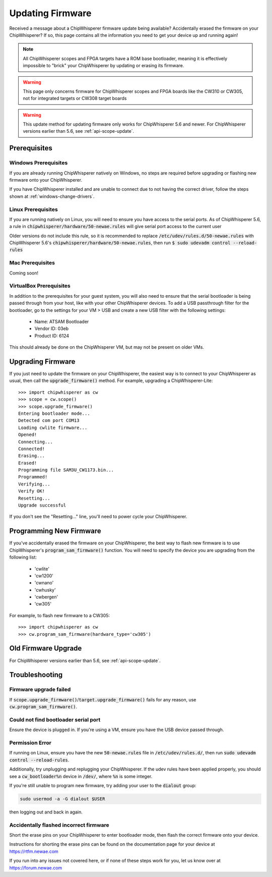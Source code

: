.. _Updating_Firmware:

#################
Updating Firmware
#################

Received a message about a ChipWhisperer firmware update being available? Accidentally
erased the firmware on your ChipWhisperer? If so, this page contains all the information
you need to get your device up and running again!

.. note:: All ChipWhisperer scopes and FPGA targets have a ROM base bootloader,
    meaning it is effectively impossible to "brick" your ChipWhisperer
    by updating or erasing its firmware.

.. warning:: This page only concerns firmware for ChipWhisperer scopes
    and FPGA boards like the CW310 or CW305, not for integrated
    targets or CW308 target boards

.. warning:: This update method for updating firmware only works
    for ChipWhisperer 5.6 and newer.
    For ChipWhisperer versions earlier than 5.6, see :ref:`api-scope-update`.

*********************
Prerequisites
*********************

=====================
Windows Prerequisites
=====================

If you are already running ChipWhisperer natively on Windows,
no steps are required before upgrading or flashing
new firmware onto your ChipWhisperer.

If you have ChipWhisperer installed and are unable to 
connect due to not having the correct driver, follow the steps
shown at :ref:`windows-change-drivers`.

=====================
Linux Prerequisites
=====================

If you are running natively on Linux, you will need to 
ensure you have access to the serial ports. As of
ChipWhisperer 5.6, a rule in :code:`chipwhisperer/hardware/50-newae.rules`
will give serial port access to the current user

Older versions do not include this rule, so it is recommended to replace :code:`/etc/udev/rules.d/50-newae.rules`
with ChipWhisperer 5.6's :code:`chipwhisperer/hardware/50-newae.rules`, then run :code:`$ sudo udevadm control --reload-rules`

=================
Mac Prerequisites
=================

Coming soon!

========================
VirtualBox Prerequisites
========================

In addition to the prerequisites for your guest system, you will also need
to ensure that the serial bootloader is being passed through from your host, like
with your other ChipWhisperer devices. To add a USB passthrough filter
for the bootloader, go to the settings for your VM > USB and create a 
new USB filter with the following settings:

  * Name: ATSAM Bootloader
  * Vendor ID: 03eb
  * Product ID: 6124

This should already be done on the ChipWhisperer VM, but may not be present on
older VMs.

.. _upgrade-firmware-python:

******************
Upgrading Firmware
******************

If you just need to update the firmware on your ChipWhisperer,
the easiest way is to connect to your ChipWhisperer as usual,
then call the :code:`upgrade_firmware()` method. For example,
upgrading a ChipWhisperer-Lite::

    >>> import chipwhisperer as cw
    >>> scope = cw.scope()
    >>> scope.upgrade_firmware()
    Entering bootloader mode...
    Detected com port COM13
    Loading cwlite firmware...
    Opened!
    Connecting...
    Connected!
    Erasing...
    Erased!
    Programming file SAM3U_CW1173.bin...
    Programmed!
    Verifying...
    Verify OK!
    Resetting...
    Upgrade successful

If you don't see the "Resetting..." line, you'll need to power cycle your ChipWhisperer.

************************
Programming New Firmware
************************

If you've accidentally erased the firmware on your ChipWhisperer,
the best way to flash new firmware is to use ChipWhisperer's
:code:`program_sam_firmware()` function. You will need
to specify the device you are upgrading from the following list:

  * 'cwlite'
  * 'cw1200'
  * 'cwnano'
  * 'cwhusky'
  * 'cwbergen'
  * 'cw305'

For example, to flash new firmware to a CW305::

    >>> import chipwhisperer as cw
    >>> cw.program_sam_firmware(hardware_type='cw305')

*********************
Old Firmware Upgrade
*********************

For ChipWhisperer versions earlier than 5.6, see :ref:`api-scope-update`.

***************
Troubleshooting
***************

=======================
Firmware upgrade failed
=======================

If :code:`scope.upgrade_firmware()`/:code:`target.upgrade_firmware()` fails
for any reason, use :code:`cw.program_sam_firmware()`.

=====================================
Could not find bootloader serial port
=====================================

Ensure the device is plugged in. If you're using a VM,
ensure you have the USB device passed through.

==================
Permission Error
==================

If running on Linux, ensure you have the new :code:`50-newae.rules` file in
:code:`/etc/udev/rules.d/`, then run :code:`sudo udevadm control --reload-rules`.

Additionally, try unplugging and replugging your ChipWhisperer. If the udev
rules have been applied properly, you should see a :code:`cw_bootloader%n`
device in :code:`/dev/`, where :code:`%n` is some integer.

If you're still unable to program new firmware, try adding your user
to the :code:`dialout` group:

.. code:: bash

    sudo usermod -a -G dialout $USER

then logging out and back in again.

=======================================
Accidentally flashed incorrect firmware
=======================================

Short the erase pins on your ChipWhisperer to
enter bootloader mode, then flash the correct firmware onto your device.

Instructions for shorting the erase pins can be found
on the documentation page for your device at https://rtfm.newae.com

If you run into any issues not covered here, or if none of these steps
work for you, let us know over at https://forum.newae.com